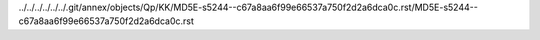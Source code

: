 ../../../../../../.git/annex/objects/Qp/KK/MD5E-s5244--c67a8aa6f99e66537a750f2d2a6dca0c.rst/MD5E-s5244--c67a8aa6f99e66537a750f2d2a6dca0c.rst